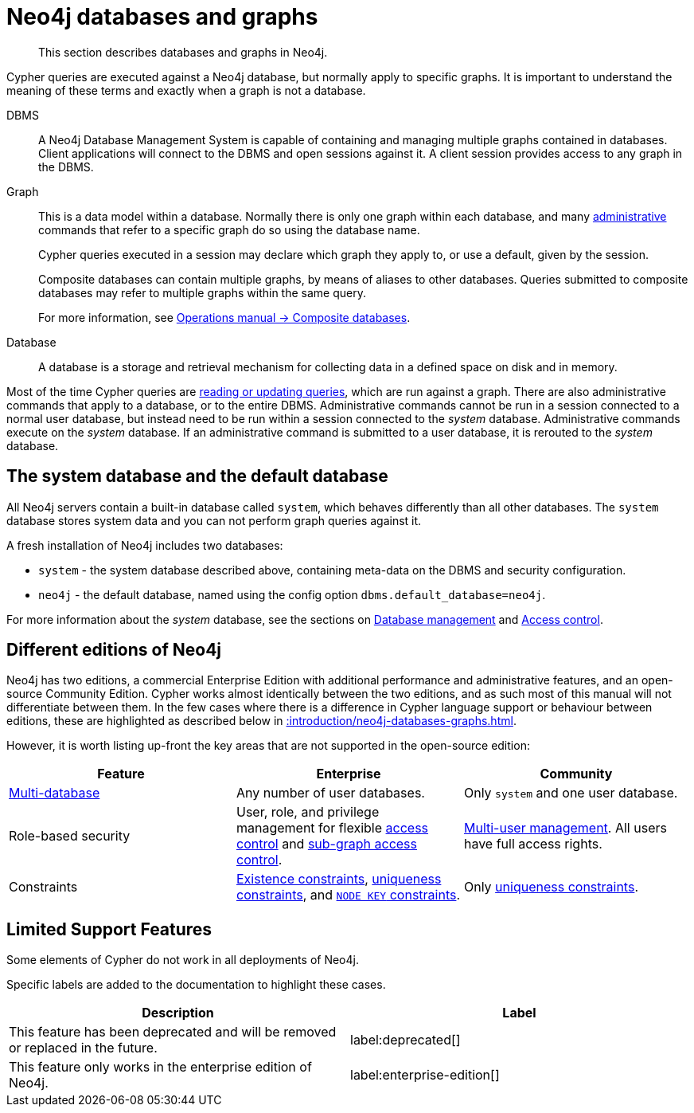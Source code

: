 :description: This section describes databases and graphs in Neo4j.

[[neo4j-databases-graphs]]
= Neo4j databases and graphs

[abstract]
--
This section describes databases and graphs in Neo4j.
--

Cypher queries are executed against a Neo4j database, but normally apply to specific graphs.
It is important to understand the meaning of these terms and exactly when a graph is not a database.

DBMS::
A Neo4j Database Management System is capable of containing and managing multiple graphs contained in databases.
Client applications will connect to the DBMS and open sessions against it.
A client session provides access to any graph in the DBMS.

Graph::
This is a data model within a database.
Normally there is only one graph within each database, and many xref::introduction/quering-updating-administering.adoc[administrative] commands that refer to a specific graph do so using the database name.
+
Cypher queries executed in a session may declare which graph they apply to, or use a default, given by the session.
+
Composite databases can contain multiple graphs, by means of aliases to other databases.
Queries submitted to composite databases may refer to multiple graphs within the same query.
+
For more information, see link:{neo4j-docs-base-uri}/operations-manual/{page-version}/composite-databases/[Operations manual -> Composite databases].

Database::
A database is a storage and retrieval mechanism for collecting data in a defined space on disk and in memory.

Most of the time Cypher queries are xref::introduction/quering-updating-administering.adoc[reading or updating queries], which are run against a graph.
There are also administrative commands that apply to a database, or to the entire DBMS.
Administrative commands cannot be run in a session connected to a normal user database, but instead need to be run within a session connected to the _system_ database.
Administrative commands execute on the _system_ database.
If an administrative command is submitted to a user database, it is rerouted to the _system_ database.

== The system database and the default database

All Neo4j servers contain a built-in database called `system`, which behaves differently than all other databases.
The `system` database stores system data and you can not perform graph queries against it.

A fresh installation of Neo4j includes two databases:

* `system` - the system database described above, containing meta-data on the DBMS and security configuration.
* `neo4j` - the default database, named using the config option `dbms.default_database=neo4j`.

For more information about the _system_ database, see the sections on xref::databases.adoc[Database management] and xref::access-control/index.adoc[Access control].

== Different editions of Neo4j

Neo4j has two editions, a commercial Enterprise Edition with additional performance and administrative features, and an open-source Community Edition.
Cypher works almost identically between the two editions, and as such most of this manual will not differentiate between them.
In the few cases where there is a difference in Cypher language support or behaviour between editions, these are highlighted as described below in xref::introduction/neo4j-databases-graphs.adoc#cypher-limited-support[].

However, it is worth listing up-front the key areas that are not supported in the open-source edition:

[options="header"]
|===
| Feature | Enterprise | Community

| xref::databases.adoc[Multi-database]
a|
Any number of user databases.
a|
Only `system` and one user database.

| Role-based security
a|
User, role, and privilege management for flexible xref::access-control/index.adoc[access control] and xref::access-control/manage-privileges.adoc[sub-graph access control].
a|
xref::access-control/manage-users.adoc[Multi-user management].
All users have full access rights.

| Constraints
a|
xref::constraints/examples.adoc#administration-constraints-prop-exist-nodes[Existence constraints], xref::constraints/examples.adoc#administration-constraints-unique-nodes[uniqueness constraints], and xref::constraints/examples.adoc#administration-constraints-node-key[`NODE KEY` constraints].
a|
Only xref::constraints/examples.adoc#administration-constraints-unique-nodes[uniqueness constraints].

|===


[[cypher-limited-support]]
== Limited Support Features

Some elements of Cypher do not work in all deployments of Neo4j.

Specific labels are added to the documentation to highlight these cases.

[options="header"]
|===
| Description | Label

| This feature has been deprecated and will be removed or replaced in the future.
| label:deprecated[]

| This feature only works in the enterprise edition of Neo4j.
| label:enterprise-edition[]

|===

